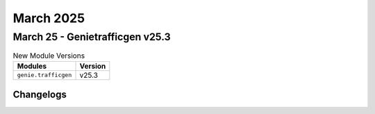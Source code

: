 March 2025
==========

March 25 - Genietrafficgen v25.3 
------------------------



.. csv-table:: New Module Versions
    :header: "Modules", "Version"

    ``genie.trafficgen``, v25.3 




Changelogs
^^^^^^^^^^
